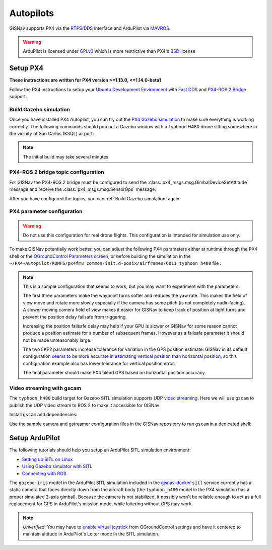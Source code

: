 Autopilots
==================================================
GISNav supports PX4 via the `RTPS/DDS`_ interface and ArduPilot via `MAVROS`_.

.. warning::
    ArduPilot is licensed under `GPLv3`_ which is more restrictive than PX4's `BSD`_ license

.. _GPLv3: https://ardupilot.org/dev/docs/license-gplv3.html
.. _BSD: https://docs.px4.io/main/en/contribute/licenses.html
.. _RTPS/DDS: https://docs.px4.io/main/en/middleware/micrortps.html
.. _MAVROS: https://ardupilot.org/dev/docs/ros-connecting.html

Setup PX4
___________________________________________________
**These instructions are written for PX4 version >=1.13.0, <=1.14.0-beta1**

Follow the PX4 instructions to setup your `Ubuntu Development Environment`_ with `Fast DDS`_ and `PX4-ROS 2 Bridge`_
support.

.. _Ubuntu Development Environment: https://docs.px4.io/master/en/simulation/ros_interface.html
.. _Fast DDS: https://docs.px4.io/main/en/dev_setup/fast-dds-installation.html
.. _PX4-ROS 2 Bridge: https://docs.px4.io/main/en/ros/ros2_comm.html

Build Gazebo simulation
^^^^^^^^^^^^^^^^^^^^^^^^^^^^^^^^^^^^^^^^^^^^^^^^^^^
Once you have installed PX4 Autopilot, you can try out the `PX4 Gazebo simulation`_ to make sure everything is working
correctly. The following commands should pop out a Gazebo window with a Typhoon H480 drone sitting somewhere in the
vicinity of San Carlos (KSQL) airport:

.. _PX4 Gazebo simulation: https://docs.px4.io/main/en/simulation/gazebo.html

.. tab-set::

    .. tab-item:: v1.14.0-beta1
        :selected:

        .. code-block:: bash
            :caption: Run PX4 Gazebo SITL simulation at KSQL airport

            cd ~/PX4-Autopilot
            make px4_sitl gazebo_typhoon_h480__ksql_airport


    .. tab-item:: v1.13.X

        Run the microRTPS agent in a separate shell:

        .. code-block:: bash
            :name: Launch microRTPS agent
            :caption: Run microRTPS agent

            cd ~/colcon_ws
            micrortps_agent -t UDP

        Then build your simulation:

        .. code-block:: bash
            :caption: Run PX4 Gazebo SITL simulation at KSQL airport

            cd ~/PX4-Autopilot
            make px4_sitl_rtps gazebo_typhoon_h480__ksql_airport

.. note::
    The initial build may take several minutes

PX4-ROS 2 bridge topic configuration
^^^^^^^^^^^^^^^^^^^^^^^^^^^^^^^^^^^^^^^^^^^^^^^^^^^
For GISNav the PX4-ROS 2 bridge must be configured to send the :class:`px4_msgs.msg.GimbalDeviceSetAttitude` message
and receive the :class:`px4_msgs.msg.SensorGps` message:

.. tab-set::

    .. tab-item:: v1.14.0-beta1
        :selected:

        Edit the ``~/PX4-Autopilot/src/modules/microdds_client/microdds_topics.yaml`` file by adding the following
        entries:

        .. code-block:: yaml
            :caption: PX4-Autopilot/src/modules/microdds_client/microdds_topics.yaml

            publications:

              - topic: /fmu/out/gimbal_device_set_attitude
                type: px4_msgs::msg::GimbalDeviceSetAttitude

            subscriptions:

              - topic: /fmu/in/sensor_gps
                type: px4_msgs::msg::SensorGps

    .. tab-item:: v1.13.X

        See the `ROS 2 Offboard Control Example`_ for example on how to edit the ``urtps_bridge_topics.yaml`` file in
        the ``~/PX4-Autopilot/msg/tools`` and ``~/colcon_ws/src/px4_ros_com/templates`` folders. Add the following
        entries to the files:

        .. _ROS 2 Offboard Control Example: https://docs.px4.io/main/en/ros/ros2_offboard_control.html#ros-2-offboard-control-example

        .. list-table:: ``urtps_bridge_topics.yaml``
           :header-rows: 1

           * - PX4-Autopilot/msg/tools
             - px4_ros_com_ros2/src/px4_ros_com/templates
           * - .. code-block:: yaml

                    - msg: gimbal_device_set_attitude
                      send: true

                    - msg: sensor_gps
                      receive: true

             - .. code-block:: yaml

                    - msg: GimbalDeviceSetAttitude
                      send: true

                    - msg: SensorGps
                      receive: true

After you have configured the topics, you can :ref:`Build Gazebo simulation` again.

PX4 parameter configuration
^^^^^^^^^^^^^^^^^^^^^^^^^^^^^^^^^^^^^^^^^^^^^^^^^^^
.. warning::
    Do not use this configuration for real drone flights. This configuration is intended for simulation use only.

To make GISNav potentially work better, you can adjust the following PX4 parameters either at runtime through the PX4
shell or the `QGroundControl Parameters screen`_, or before building the simulation in the
``~/PX4-Autopilot/ROMFS/px4fmu_common/init.d-posix/airframes/6011_typhoon_h480`` file :

.. _QGroundControl Parameters screen: https://docs.qgroundcontrol.com/master/en/SetupView/Parameters.html

.. code-block::
    :caption: PX4 parameter defaults for GISNav

    param set-default NAV_ACC_RAD 20.0
    param set-default MPC_YAWRAUTO_MAX 10.0
    param set-default COM_POS_FS_DELAY 5

    param set-default EKF2_GPS_P_NOISE 10
    param set-default EKF2_GPS_V_NOISE 3

    param set-default SENS_GPS_MASK 2

.. note::
    This is a sample configuration that seems to work, but you may want to experiment with the parameters.

    The first three parameters make the waypoint turns softer and reduces the yaw rate. This makes the field of view
    move and rotate more slowly especially if the camera has some pitch (is not completely nadir-facing). A slower
    moving camera field of view makes it easier for GISNav to keep track of position at tight turns and prevent the
    position delay failsafe from triggering.

    Increasing the position failsafe delay may help if your GPU is slower or GISNav for some reason cannot produce a
    position estimate for a number of subsequent frames. However as a failsafe parameter it should not be made
    unreasonably large.

    The two EKF2 parameters increase tolerance for variation in the GPS position estimate. GISNav in its
    default configuration `seems to be more accurate in estimating vertical position than horizontal position`_, so this
    configuration example also has lower tolerance for vertical position error.

    The final parameter should make PX4 blend GPS based on horizontal position accuracy.

    .. _seems to be more accurate in estimating vertical position than horizontal position: https://github.com/hmakelin/gisnav/blob/master/test/sitl/ulog_analysis/variance_estimation.ipynb

Video streaming with gscam
^^^^^^^^^^^^^^^^^^^^^^^^^^^^^^^^^^^^^^^^^^^^^^^^^^^
The ``typhoon_h480`` build target for Gazebo SITL simulation supports UDP `video streaming`_. Here we will use
``gscam`` to publish the UDP video stream to ROS 2 to make it accessible for GISNav:

.. _video streaming: https://docs.px4.io/master/en/simulation/gazebo.html#video-streaming

Install ``gscam`` and dependencies:

.. code-block:: bash
    :caption: Install gscam and dependencies

    sudo apt-get install -y gstreamer1.0-plugins-bad gstreamer1.0-libav gstreamer1.0-gl ros-foxy-gscam

Use the sample camera and gstreamer configuration files in the GISNav repository to run ``gscam`` in a dedicated shell:

.. code-block:: bash
    :caption: Run gscam_node with example configuration files

    cd ~/colcon_ws
    ros2 run gscam gscam_node --ros-args --params-file src/gisnav/test/assets/gscam_params.yaml \
        -p camera_info_url:=file://$PWD/src/gisnav/test/assets/camera_calibration.yaml

.. seealso::
    See `How to Calibrate a Monocular Camera`_ on how to create a custom camera calibration file if you do not want to
    use the provided example

    .. _How to Calibrate a Monocular Camera: https://wiki.ros.org/camera_calibration/Tutorials/MonocularCalibration

Setup ArduPilot
___________________________________________________
The following tutorials should help you setup an ArduPilot SITL simulation environment:

* `Setting up SITL on Linux`_
* `Using Gazebo simulator with SITL`_
* `Connecting with ROS`_

.. _Setting up SITL on Linux:  https://ardupilot.org/dev/docs/setting-up-sitl-on-linux.html
.. _Using Gazebo simulator with SITL: https://ardupilot.org/dev/docs/using-gazebo-simulator-with-sitl.html
.. _Connecting with ROS: https://ardupilot.org/dev/docs/ros-connecting.html

The ``gazebo-iris`` model in the ArduPilot SITL simulation included in the `gisnav-docker`_ ``sitl`` service currently
has a static camera that faces directly down from the aircraft body (the ``typhoon_h480`` model in the PX4 simulation
has a proper simulated 2-axis gimbal). Because the camera is not stabilized, it possibly won't be reliable enough to
act as a full replacement for GPS in ArduPilot's mission mode, while loitering without GPS may work.

.. _gisnav-docker: https://github.com/hmakelin/gisnav-docker

.. note::
    *Unverified*: You may have to `enable virtual joystick`_ from QGroundControl settings and have it centered to
    maintain altitude in ArduPilot's Loiter mode in the SITL simulation.

    .. _enable virtual joystick: https://docs.qgroundcontrol.com/master/en/SettingsView/VirtualJoystick.html
